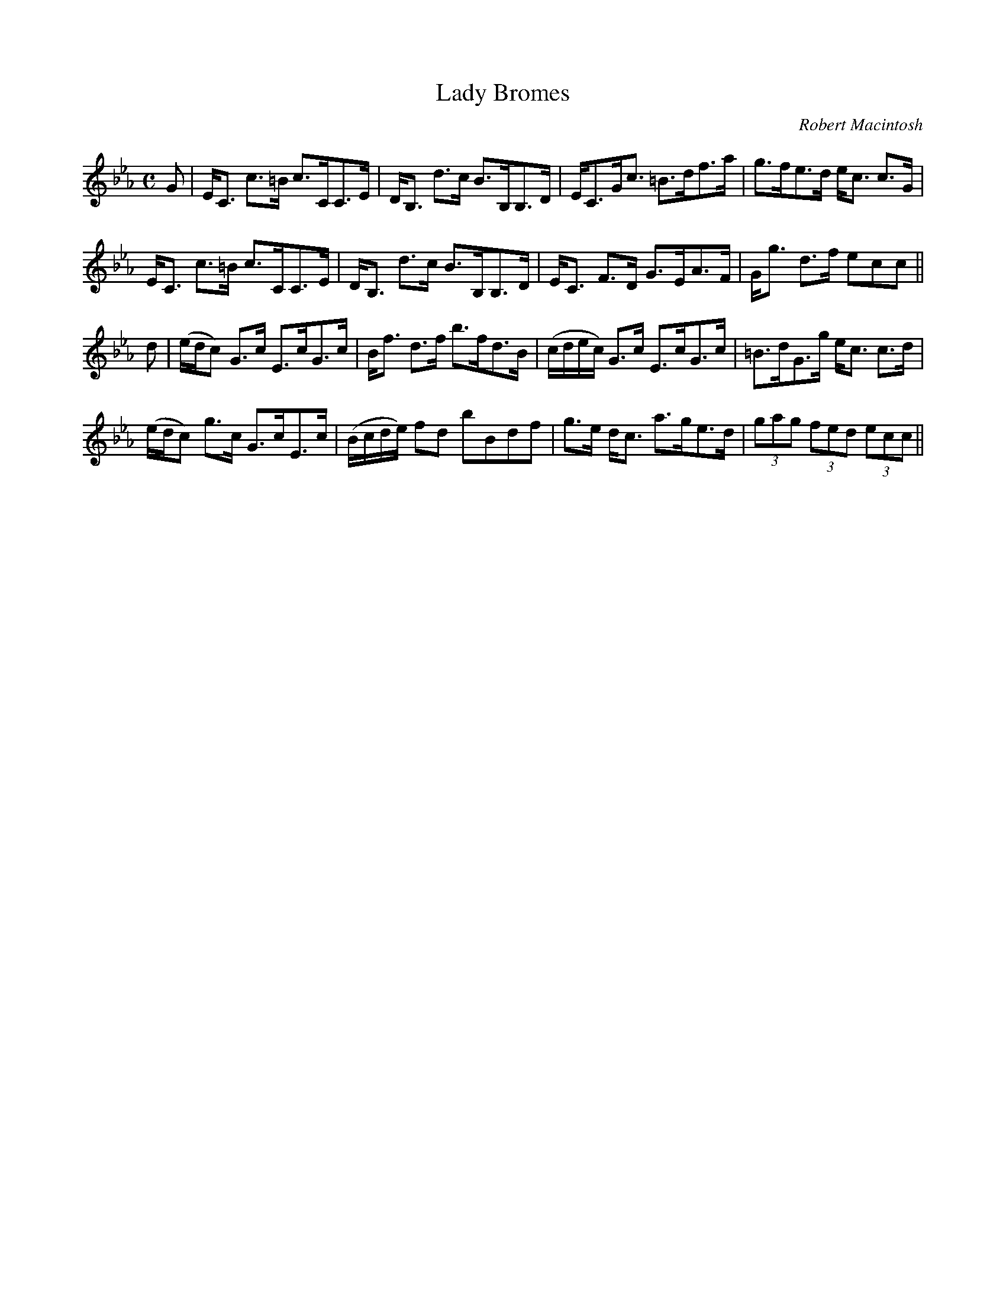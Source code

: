 X:65
T:Lady Bromes
R:Strathspey
C:Robert Macintosh
S:MacDonald - Skye Collection
N:pg.194
M:C
L:1/8
K:Eb
G|E<C c>=B c>CC>E|D<B, d>c B>B,B,>D|E<CG<c =B>df>a|g>fe>d e<c c>G|
E<C c>=B c>CC>E|D<B, d>c B>B,B,>D|E<C F>D G>EA>F|G<g d>f ecc||
d|(e/d/c) G>c E>cG>c|B<f d>f b>fd>B|(c/d/e/c/) G>c E>cG>c|=B>dG>g e<c c>d|
(e/d/c) g>c G>cE>c|(B/c/d/e/) fd bBdf|g>e d<c a>ge>d|(3gag (3fed (3ecc||
